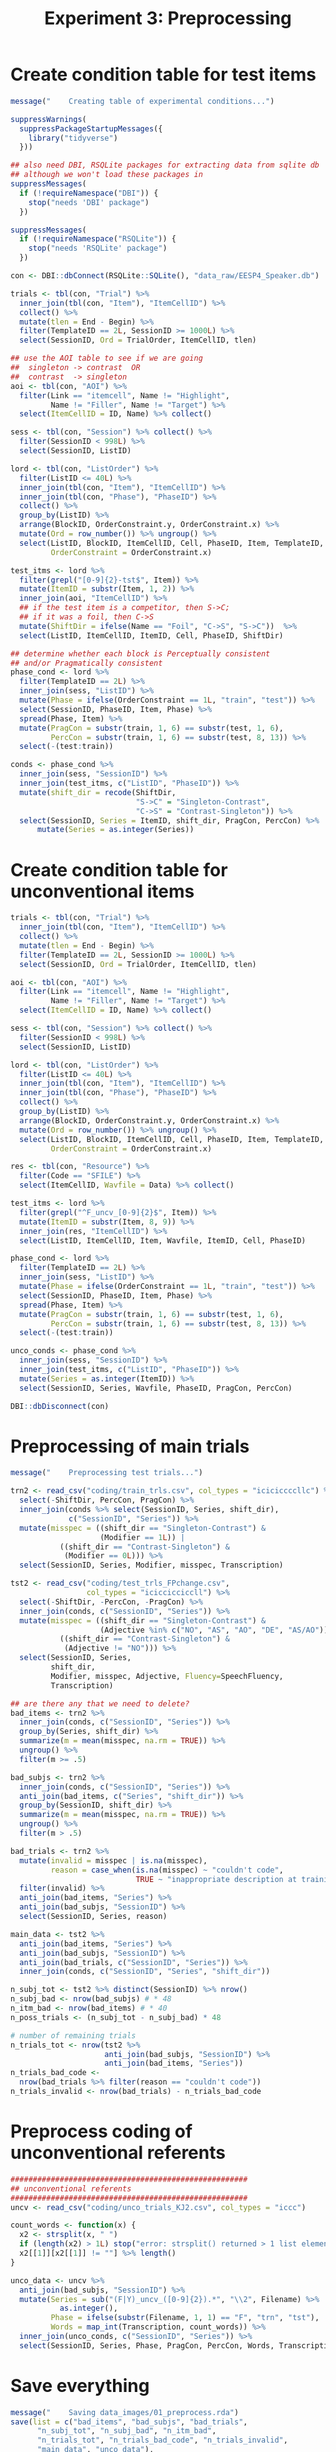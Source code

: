 #+TITLE: Experiment 3: Preprocessing
#+PROPERTY: header-args:R :session *R* :results silent :tangle scripts/01_preprocess.R

* Create condition table for test items

#+BEGIN_SRC R
  message("    Creating table of experimental conditions...")

  suppressWarnings(
    suppressPackageStartupMessages({
      library("tidyverse")
    }))

  ## also need DBI, RSQLite packages for extracting data from sqlite db
  ## although we won't load these packages in
  suppressMessages(
    if (!requireNamespace("DBI")) {
      stop("needs 'DBI' package")
    })

  suppressMessages(
    if (!requireNamespace("RSQLite")) {
      stop("needs 'RSQLite' package")
    })

  con <- DBI::dbConnect(RSQLite::SQLite(), "data_raw/EESP4_Speaker.db")

  trials <- tbl(con, "Trial") %>%
    inner_join(tbl(con, "Item"), "ItemCellID") %>%
    collect() %>%
    mutate(tlen = End - Begin) %>%
    filter(TemplateID == 2L, SessionID >= 1000L) %>%
    select(SessionID, Ord = TrialOrder, ItemCellID, tlen)

  ## use the AOI table to see if we are going
  ##  singleton -> contrast  OR
  ##  contrast  -> singleton
  aoi <- tbl(con, "AOI") %>%
    filter(Link == "itemcell", Name != "Highlight",
           Name != "Filler", Name != "Target") %>%
    select(ItemCellID = ID, Name) %>% collect()

  sess <- tbl(con, "Session") %>% collect() %>%
    filter(SessionID < 998L) %>%
    select(SessionID, ListID)

  lord <- tbl(con, "ListOrder") %>%
    filter(ListID <= 40L) %>%
    inner_join(tbl(con, "Item"), "ItemCellID") %>%
    inner_join(tbl(con, "Phase"), "PhaseID") %>%
    collect() %>%
    group_by(ListID) %>%
    arrange(BlockID, OrderConstraint.y, OrderConstraint.x) %>%
    mutate(Ord = row_number()) %>% ungroup() %>%
    select(ListID, BlockID, ItemCellID, Cell, PhaseID, Item, TemplateID, Ord,
           OrderConstraint = OrderConstraint.x)

  test_itms <- lord %>%
    filter(grepl("[0-9]{2}-tst$", Item)) %>%
    mutate(ItemID = substr(Item, 1, 2)) %>%
    inner_join(aoi, "ItemCellID") %>%
    ## if the test item is a competitor, then S->C;
    ## if it was a foil, then C->S
    mutate(ShiftDir = ifelse(Name == "Foil", "C->S", "S->C"))  %>%
    select(ListID, ItemCellID, ItemID, Cell, PhaseID, ShiftDir) 

  ## determine whether each block is Perceptually consistent
  ## and/or Pragmatically consistent
  phase_cond <- lord %>%
    filter(TemplateID == 2L) %>%  
    inner_join(sess, "ListID") %>%
    mutate(Phase = ifelse(OrderConstraint == 1L, "train", "test")) %>%
    select(SessionID, PhaseID, Item, Phase) %>%
    spread(Phase, Item) %>%
    mutate(PragCon = substr(train, 1, 6) == substr(test, 1, 6),
           PercCon = substr(train, 1, 6) == substr(test, 8, 13)) %>%
    select(-(test:train))

  conds <- phase_cond %>%
    inner_join(sess, "SessionID") %>%
    inner_join(test_itms, c("ListID", "PhaseID")) %>%
    mutate(shift_dir = recode(ShiftDir,
                              "S->C" = "Singleton-Contrast",
                              "C->S" = "Contrast-Singleton")) %>%
    select(SessionID, Series = ItemID, shift_dir, PragCon, PercCon) %>%
	    mutate(Series = as.integer(Series))

#+END_SRC

#+RESULTS:

* Create condition table for unconventional items

#+BEGIN_SRC R
  trials <- tbl(con, "Trial") %>%
    inner_join(tbl(con, "Item"), "ItemCellID") %>%
    collect() %>%
    mutate(tlen = End - Begin) %>%
    filter(TemplateID == 2L, SessionID >= 1000L) %>%
    select(SessionID, Ord = TrialOrder, ItemCellID, tlen)

  aoi <- tbl(con, "AOI") %>%
    filter(Link == "itemcell", Name != "Highlight",
           Name != "Filler", Name != "Target") %>%
    select(ItemCellID = ID, Name) %>% collect()

  sess <- tbl(con, "Session") %>% collect() %>%
    filter(SessionID < 998L) %>%
    select(SessionID, ListID)

  lord <- tbl(con, "ListOrder") %>%
    filter(ListID <= 40L) %>%
    inner_join(tbl(con, "Item"), "ItemCellID") %>%
    inner_join(tbl(con, "Phase"), "PhaseID") %>%
    collect() %>%
    group_by(ListID) %>%
    arrange(BlockID, OrderConstraint.y, OrderConstraint.x) %>%
    mutate(Ord = row_number()) %>% ungroup() %>%
    select(ListID, BlockID, ItemCellID, Cell, PhaseID, Item, TemplateID, Ord,
           OrderConstraint = OrderConstraint.x)

  res <- tbl(con, "Resource") %>%
    filter(Code == "SFILE") %>%
    select(ItemCellID, Wavfile = Data) %>% collect()

  test_itms <- lord %>%
    filter(grepl("^F_uncv_[0-9]{2}$", Item)) %>%
    mutate(ItemID = substr(Item, 8, 9)) %>%
    inner_join(res, "ItemCellID") %>%
    select(ListID, ItemCellID, Item, Wavfile, ItemID, Cell, PhaseID) 

  phase_cond <- lord %>%
    filter(TemplateID == 2L) %>%  
    inner_join(sess, "ListID") %>%
    mutate(Phase = ifelse(OrderConstraint == 1L, "train", "test")) %>%
    select(SessionID, PhaseID, Item, Phase) %>%
    spread(Phase, Item) %>%
    mutate(PragCon = substr(train, 1, 6) == substr(test, 1, 6),
           PercCon = substr(train, 1, 6) == substr(test, 8, 13)) %>%
    select(-(test:train))

  unco_conds <- phase_cond %>%
    inner_join(sess, "SessionID") %>%
    inner_join(test_itms, c("ListID", "PhaseID")) %>%
    mutate(Series = as.integer(ItemID)) %>%
    select(SessionID, Series, Wavfile, PhaseID, PragCon, PercCon)

  DBI::dbDisconnect(con)
#+END_SRC

#+RESULTS:
: TRUE

* Preprocessing of main trials

#+BEGIN_SRC R 
  message("    Preprocessing test trials...")

  trn2 <- read_csv("coding/train_trls.csv", col_types = "iciciccccllc") %>%
    select(-ShiftDir, PercCon, PragCon) %>%
    inner_join(conds %>% select(SessionID, Series, shift_dir),
               c("SessionID", "Series")) %>%
    mutate(misspec = ((shift_dir == "Singleton-Contrast") &
                      (Modifier == 1L)) |
             ((shift_dir == "Contrast-Singleton") &
              (Modifier == 0L))) %>%
    select(SessionID, Series, Modifier, misspec, Transcription)

  tst2 <- read_csv("coding/test_trls_FPchange.csv",
                   col_types = "iciccicciccll") %>%
    select(-ShiftDir, -PercCon, -PragCon) %>%
    inner_join(conds, c("SessionID", "Series")) %>%
    mutate(misspec = ((shift_dir == "Singleton-Contrast") &
                      (Adjective %in% c("NO", "AS", "AO", "DE", "AS/AO"))) |
             ((shift_dir == "Contrast-Singleton") &
              (Adjective != "NO"))) %>%
    select(SessionID, Series,
           shift_dir,
           Modifier, misspec, Adjective, Fluency=SpeechFluency,
           Transcription)

  ## are there any that we need to delete?
  bad_items <- trn2 %>%
    inner_join(conds, c("SessionID", "Series")) %>%
    group_by(Series, shift_dir) %>%
    summarize(m = mean(misspec, na.rm = TRUE)) %>%
    ungroup() %>%
    filter(m >= .5) 

  bad_subjs <- trn2 %>%
    inner_join(conds, c("SessionID", "Series")) %>%
    anti_join(bad_items, c("Series", "shift_dir")) %>%
    group_by(SessionID, shift_dir) %>%
    summarize(m = mean(misspec, na.rm = TRUE)) %>%
    ungroup() %>%
    filter(m > .5)

  bad_trials <- trn2 %>%
    mutate(invalid = misspec | is.na(misspec),
           reason = case_when(is.na(misspec) ~ "couldn't code",
                              TRUE ~ "inappropriate description at training"))  %>%
    filter(invalid) %>%
    anti_join(bad_items, "Series") %>%
    anti_join(bad_subjs, "SessionID") %>%
    select(SessionID, Series, reason)

  main_data <- tst2 %>%
    anti_join(bad_items, "Series") %>%
    anti_join(bad_subjs, "SessionID") %>%
    anti_join(bad_trials, c("SessionID", "Series")) %>%
    inner_join(conds, c("SessionID", "Series", "shift_dir"))

  n_subj_tot <- tst2 %>% distinct(SessionID) %>% nrow()
  n_subj_bad <- nrow(bad_subjs) # * 48
  n_itm_bad <- nrow(bad_items) # * 40 
  n_poss_trials <- (n_subj_tot - n_subj_bad) * 48

  # number of remaining trials
  n_trials_tot <- nrow(tst2 %>%
                       anti_join(bad_subjs, "SessionID") %>%
                       anti_join(bad_items, "Series"))
  n_trials_bad_code <-
    nrow(bad_trials %>% filter(reason == "couldn't code"))
  n_trials_invalid <- nrow(bad_trials) - n_trials_bad_code
#+END_SRC

#+RESULTS:
: 128

* Preprocess coding of unconventional referents

#+BEGIN_SRC R
  #####################################################
  ## unconventional referents
  #####################################################
  uncv <- read_csv("coding/unco_trials_KJ2.csv", col_types = "iccc")

  count_words <- function(x) {
    x2 <- strsplit(x, " ")
    if (length(x2) > 1L) stop("error: strsplit() returned > 1 list element")
    x2[[1]][x2[[1]] != ""] %>% length()
  }

  unco_data <- uncv %>%
    anti_join(bad_subjs, "SessionID") %>%
    mutate(Series = sub("(F|Y)_uncv_([0-9]{2}).*", "\\2", Filename) %>%
             as.integer(),
           Phase = ifelse(substr(Filename, 1, 1) == "F", "trn", "tst"),
           Words = map_int(Transcription, count_words)) %>%
    inner_join(unco_conds, c("SessionID", "Series")) %>%
    select(SessionID, Series, Phase, PragCon, PercCon, Words, Transcription)
#+END_SRC

#+RESULTS:

* Save everything

#+BEGIN_SRC R
  message("    Saving data_images/01_preprocess.rda")
  save(list = c("bad_items", "bad_subjs", "bad_trials",
		"n_subj_tot", "n_subj_bad", "n_itm_bad",
		"n_trials_tot", "n_trials_bad_code", "n_trials_invalid",
		"main_data", "unco_data"),
       file = "data_images/01_preprocess.rda")
#+END_SRC

